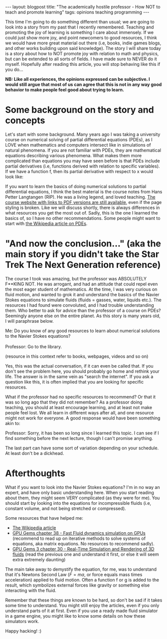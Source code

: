 #+OPTIONS: toc:nil num:nil
#+STARTUP: showall indent
#+STARTUP: hidestars
#+BEGIN_EXPORT html
---
layout: blogpost
title: "The academically hostile professor - How NOT to teach and promote learning"
tags: opinions teaching programming
---
#+END_EXPORT

This time I'm going to do something different than usual; we are going to look into a story from my past that I recently remembered. Teaching and promoting the joy of learning is something I care about immensely. If we could just show more joy, and point newcomers to good resources, I think we would have more great material out there (i.e, books, indie games blogs, and other works building upon said knowledge). The story I will share today is a story about how to NOT promote joy with relation to math and physics, but can be extended to all sorts of fields. I have made sure to NEVER do it myself. Hopefully after reading this article, you will stop behaving like this if you do...



*NB: Like all experiences, the opinions expressed can be subjective. I would still argue that most of us can agree that this is not in any way good behavior to make people feel good about trying to learn.*


* Some background on the story and concepts
Let's start with some background. Many years ago I was taking a university course on numerical solving of partial differential equations (PDEs), as I LOVE when mathematics and computers intersect like in simulations of natural phenomena. If you are not familiar with PDEs, they are mathematical equations describing various phenomena. What makes them more complicated than equations you may have seen before is that PDEs include partial derivatives (i.e, functions derived with relation to specific variables). If we have a function f, then its partial derivative with respect to x would look like:

\begin{equation}
\frac{\partial f}{\partial x}
\end{equation}

If you want to learn the basics of doing numerical solutions to partial differential equations, I think the best material is the course notes from Hans Petter Langtangen (RIP). He was a living legend, and loved teaching. [[https://hplgit.github.io/INF5620/doc/web/notes.html][The course website with links to PDF versions are still available]], even if the page styling is broken. Like we will discuss shortly, there is always differences in what resources you get the most out of. Sadly, this is the one I learned the basics of, so I have no other recommendations. Some people might want to start with [[https://en.wikipedia.org/wiki/Partial_differential_equation][the Wikipedia article on PDEs]].


* "And now the conclusion..." (aka the main story if you didn't take the Star Trek The Next Generation reference) 
The course I took was amazing, but the professor was ABSOLUTELY F**KING NOT. He was arrogant, and had an attitude that could repel even the most eager student of mathematics. At the time, I was very curious on fluid motion, and wanted to grok it and understand the basics of the Navier Stokes equations to simulate fluids (fluids = gasses, water, liquids etc.). The resources I had found were convoluted, and I had trouble understanding them. Who better to ask for advice than the professor of a course on PDEs? Seemingly anyone else on the entire planet. As this story is many years old, I will paraphrase below.


#+BEGIN_VERSE
Me: Do you know of any good resources to learn about numerical solutions to the Navier Stokes equations?

Professor: Go to the library.
#+END_VERSE

(resource in this context refer to books, webpages, videos and so on)


Yes, this was the actual conversation, if it can even be called that. If you don't see the problem here, you should probably go home and rethink your life. The answer is in the same vein as "search the internet". If you ask a question like this, it is often implied that you are looking for specific resources.


What if the professor had no specific resources to recommend? Or that it was so long ago that they did not remember? As a professor doing teaching, you should at least encourage learning, and at least not make people feel lost. We all learn in different ways after all, and one resource might not work for everyone. A good response would have been something akin to:

#+BEGIN_VERSE
Professor: Sorry, it has been so long since I learned this topic. I can see if I find something before the next lecture, though I can't promise anything.
#+END_VERSE

The last part can have some sort of variation depending on your schedule. At least don't be a dickhead.


* Afterthoughts
What if you want to look into the Navier Stokes equations? I'm in no way an expert, and have only basic understanding here. When you start reading about them, they might seem VERY complicated (as they were for me). You should start by looking into the equations for incompressible fluids (i.e, constant volume, and not being stretched or compressed). 


Some resources that have helped me:

- [[https://en.wikipedia.org/wiki/Navier%E2%80%93Stokes_equations][The Wikipedia article]]
- [[https://developer.nvidia.com/gpugems/gpugems/part-vi-beyond-triangles/chapter-38-fast-fluid-dynamics-simulation-gpu][GPU Gems chapter 38 - Fast Fluid dynamics simulation on GPUs]] (recommend to read up on iterative methods to solve systems of equations, aka matrix equations. No resources to recommend sadly).
- [[https://developer.nvidia.com/gpugems/gpugems3/part-v-physics-simulation/chapter-30-real-time-simulation-and-rendering-3d-fluids][GPU Gems 3 chapter 30 - Real-Time Simulation and Rendering of 3D fluids]] (read the previous one and understand it first, or else it will seem extra extremely daunting)

The main take away to demystify the equation, for me, was to understand that it's Newtons Second Law (\(F = ma\), or force equals mass times acceleration) applied to fluid motion. Often a function f or g is added to the result, which symbolizes external forces like gravity or something else interacting with the fluid.


Remember that these things are known to be hard, so don't be sad if it takes some time to understand. You might still enjoy the articles, even if you only understand parts of it at first. Even if you use a ready made fluid simulator in a game engine, you might like to know some details on how these simulators work.


Happy hacking! :)
